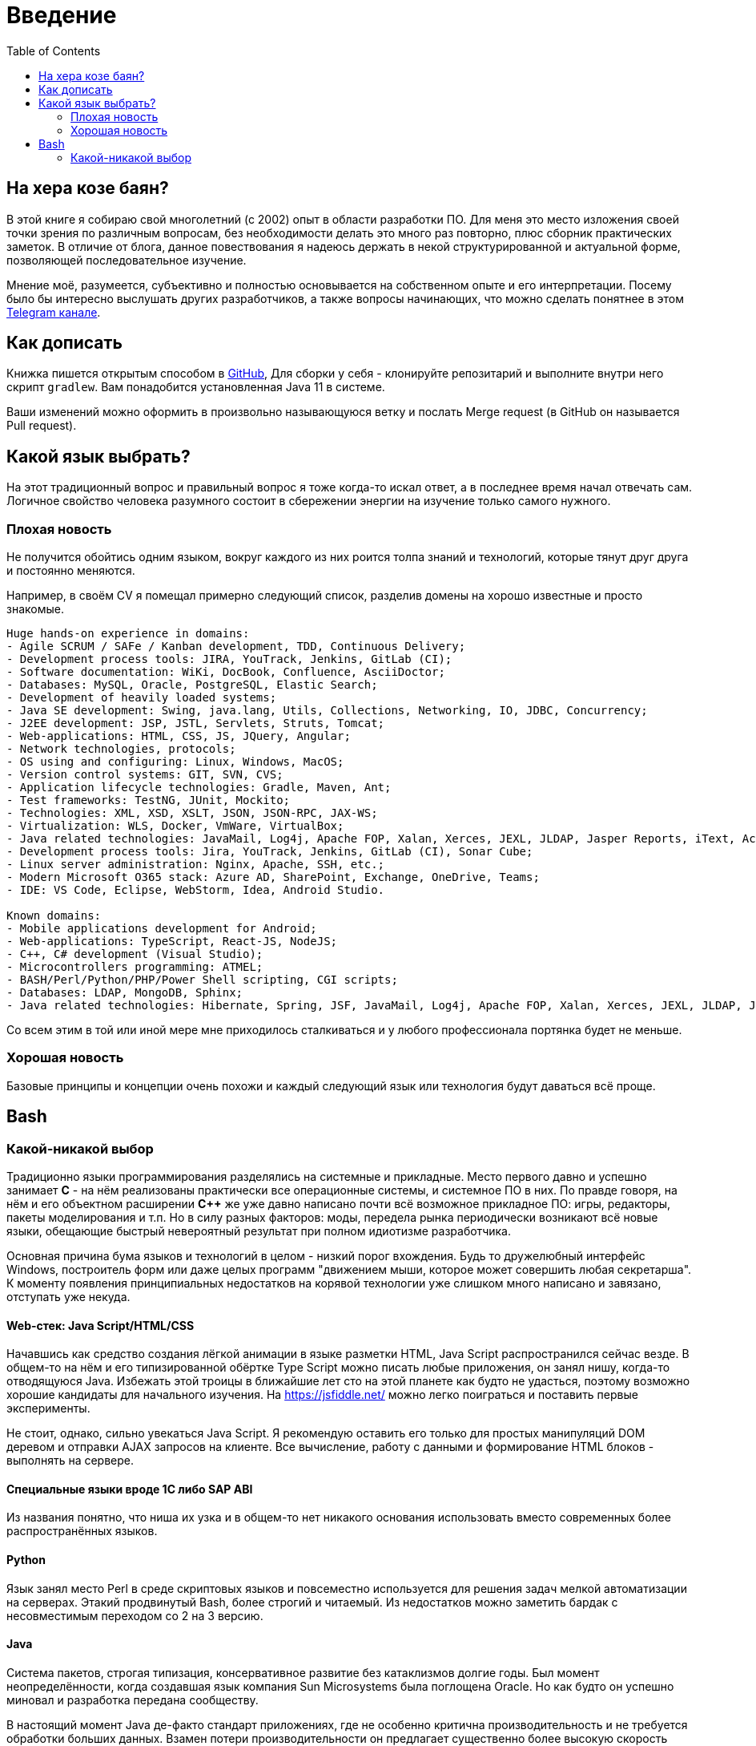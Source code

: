 = Введение
:toc:

[[about]]
== На хера козе баян?
В этой книге я собираю свой многолетний (с 2002) опыт в области разработки ПО.
Для меня это место изложения своей точки зрения по различным вопросам, без необходимости делать это много раз повторно, плюс сборник практических заметок.
В отличие от блога, данное повествования я надеюсь держать в некой структурированной и актуальной форме, позволяющей последовательное изучение.

Мнение моё, разумеется, субъективно и полностью основывается на собственном опыте и его интерпретации.
Посему было бы интересно выслушать других разработчиков, а также вопросы начинающих, что можно сделать понятнее в этом link:https://t.me/bgerp[Telegram канале].

[[howto-write]]
== Как дописать
Книжка пишется открытым способом в link:https://github.com/Pingvin235/book[GitHub], 
Для сборки у себя - клонируйте репозитарий и выполните внутри него скрипт `gradlew`.
Вам понадобится установленная Java 11 в системе.

Ваши изменений можно оформить в произвольно называющуюся ветку и послать Merge request (в GitHub он называется Pull request).

[[language]]
== Какой язык выбрать?
На этот традиционный вопрос и правильный вопрос я тоже когда-то искал ответ, а в последнее время начал отвечать сам.
Логичное свойство человека разумного состоит в сбережении энергии на изучение только самого нужного. 

=== Плохая новость
// TODO: структура познания
Не получится обойтись одним языком, вокруг каждого из них роится толпа знаний и технологий, которые тянут друг друга и постоянно меняются.

Например, в своём CV я помещал примерно следующий список, разделив домены на хорошо известные и просто знакомые.
----
Huge hands-on experience in domains:
- Agile SCRUM / SAFe / Kanban development, TDD, Continuous Delivery;
- Development process tools: JIRA, YouTrack, Jenkins, GitLab (CI);
- Software documentation: WiKi, DocBook, Confluence, AsciiDoctor;
- Databases: MySQL, Oracle, PostgreSQL, Elastic Search;
- Development of heavily loaded systems;
- Java SE development: Swing, java.lang, Utils, Collections, Networking, IO, JDBC, Concurrency;
- J2EE development: JSP, JSTL, Servlets, Struts, Tomcat;
- Web-applications: HTML, CSS, JS, JQuery, Angular;
- Network technologies, protocols;
- OS using and configuring: Linux, Windows, MacOS;
- Version control systems: GIT, SVN, CVS;
- Application lifecycle technologies: Gradle, Maven, Ant;
- Test frameworks: TestNG, JUnit, Mockito;
- Technologies: XML, XSD, XSLT, JSON, JSON-RPC, JAX-WS;
- Virtualization: WLS, Docker, VmWare, VirtualBox;
- Java related technologies: JavaMail, Log4j, Apache FOP, Xalan, Xerces, JEXL, JLDAP, Jasper Reports, iText, ActiveMQ;
- Development process tools: Jira, YouTrack, Jenkins, GitLab (CI), Sonar Cube;
- Linux server administration: Nginx, Apache, SSH, etc.;
- Modern Microsoft O365 stack: Azure AD, SharePoint, Exchange, OneDrive, Teams;
- IDE: VS Code, Eclipse, WebStorm, Idea, Android Studio.

Known domains:
- Mobile applications development for Android;
- Web-applications: TypeScript, React-JS, NodeJS;
- C++, C# development (Visual Studio);
- Microcontrollers programming: ATMEL;
- BASH/Perl/Python/PHP/Power Shell scripting, CGI scripts;
- Databases: LDAP, MongoDB, Sphinx;
- Java related technologies: Hibernate, Spring, JSF, JavaMail, Log4j, Apache FOP, Xalan, Xerces, JEXL, JLDAP, Jasper Reports, iText, ActiveMQ.
----

Со всем этим в той или иной мере мне приходилось сталкиваться и у любого профессионала портянка будет не меньше.

=== Хорошая новость
Базовые принципы и концепции очень похожи и каждый следующий язык или технология будут даваться всё проще.

// TODO: Самый уродливый из языков.

// TODO: Алгоритмы.

// TODO: Эволюция.

== Bash


=== Какой-никакой выбор
[[language-system]]
Традиционно языки программирования разделялись на системные и прикладные.
Место первого давно и успешно занимает *C* - на нём реализованы практически все операционные системы,
и системное ПО в них. По правде говоря, на нём и его объектном расширении *С++* же уже давно написано почти всё возможное прикладное ПО: 
игры, редакторы, пакеты моделирования и т.п. Но в силу разных факторов: моды, передела рынка периодически возникают всё новые 
языки, обещающие быстрый невероятный результат при полном идиотизме разработчика.

Основная причина бума языков и технологий в целом - низкий порог вхождения. Будь то дружелюбный интерфейс Windows, построитель форм или 
даже целых программ "движением мыши, которое может совершить любая секретарша". К моменту появления принципиальных недостатков на корявой технологии уже слишком много написано и завязано, отступать уже некуда.

// TODO: Тип или не тип.
// TODO: Мусор или нет.

==== Web-стек: Java Script/HTML/CSS
Начавшись как средство создания лёгкой анимации в языке разметки HTML, Java Script распространился сейчас везде.
В общем-то на нём и его типизированной обёртке Type Script можно писать любые приложения, он занял нишу, когда-то отводящуюся Java.
Избежать этой троицы в ближайшие лет сто на этой планете как будто не удасться, поэтому возможно хорошие кандидаты для начального изучения.
На https://jsfiddle.net/ можно легко поиграться и поставить первые эксперименты.

Не стоит, однако, сильно увекаться Java Script. Я рекомендую оставить его только для простых манипуляций DOM деревом и отправки AJAX запросов на клиенте. Все вычисление, работу с данными и формирование HTML блоков - выполнять на сервере.

// TODO: Server side rendering.

// https://t.me/bgerp/3264
==== Специальные языки вроде 1C либо SAP ABI
Из названия понятно, что ниша их узка и в общем-то нет никакого основания использовать вместо современных более распространённых языков.

==== Python 
Язык занял место Perl в среде скриптовых языков и повсеместно используется для решения задач мелкой автоматизации на серверах.
Этакий продвинутый Bash, более строгий и читаемый. Из недостатков можно заметить бардак с несовместимым переходом со 2 на 3 версию.

==== Java
Система пакетов, строгая типизация, консервативное развитие без катаклизмов долгие годы. Был момент неопределённости, когда создавшая язык компания Sun Microsystems была поглощена Oracle. Но как будто он успешно миновал и разработка передана сообществу. 

В настоящий момент Java де-факто стандарт приложениях, где не особенно критична производительность и не требуется обработки больших данных. Взамен потери производительности он предлагает существенно более высокую скорость разработки и безопасность по сравнению с <<#language-system, системными>> языками.
Когда-то он задумывался быть везде: апплеты на Web страницах, десктоп приложения, даже игры и специализированное железо. 
Остался в итоге в корпоративном секторе заменителем Кабола и на мобильных устройствах Android.

// TODO: Память на мелких объектов.

// TODO: Java based.

Cсылка на неплохую книжку по Java для начала изучения: http://www.fandroid.info/tutorial-po-osnovam-yazyka-programmirovaniya-java-dlya-nachinayushhih/

А здесь среда разработки в браузере: https://www.compilejava.net
